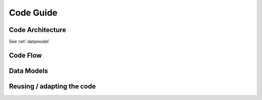 .. _guide:


Code Guide
==========


Code Architecture
-----------------

See :ref:`datamodel`

Code Flow
---------


Data Models
-----------


Reusing / adapting the code
---------------------------